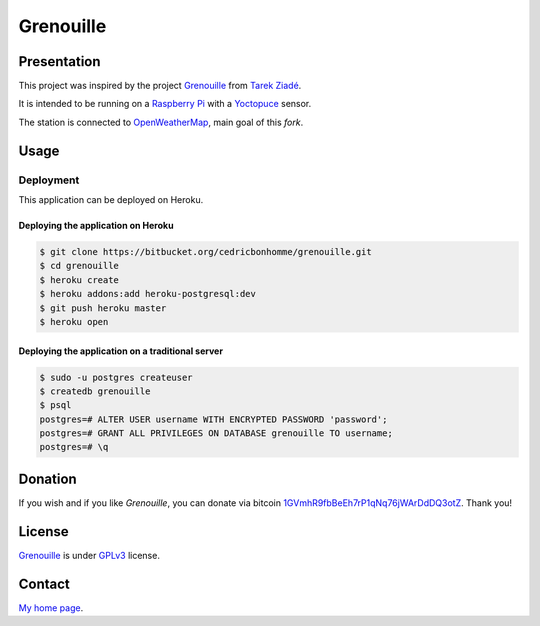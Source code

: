 ++++++++++
Grenouille
++++++++++

Presentation
============

This project was inspired by the project `Grenouille <https://github.com/tarekziade/grenouille/>`_
from `Tarek Ziadé <http://ziade.org/>`_.

It is intended to be running on a `Raspberry Pi <http://www.raspberrypi.org/>`_
with a `Yoctopuce <http://www.yoctopuce.com>`_ sensor.

The station is connected to `OpenWeatherMap <http://openweathermap.org/>`_, main goal of this *fork*.


Usage
=====

Deployment
----------

This application can be deployed on Heroku.

Deploying the application on Heroku
'''''''''''''''''''''''''''''''''''

.. code:: bash

    $ git clone https://bitbucket.org/cedricbonhomme/grenouille.git
    $ cd grenouille
    $ heroku create
    $ heroku addons:add heroku-postgresql:dev
    $ git push heroku master
    $ heroku open

Deploying the application on a traditional server
'''''''''''''''''''''''''''''''''''''''''''''''''

.. code:: bash

    $ sudo -u postgres createuser
    $ createdb grenouille
    $ psql
    postgres=# ALTER USER username WITH ENCRYPTED PASSWORD 'password';
    postgres=# GRANT ALL PRIVILEGES ON DATABASE grenouille TO username;
    postgres=# \q

Donation
========

If you wish and if you like *Grenouille*, you can donate via bitcoin
`1GVmhR9fbBeEh7rP1qNq76jWArDdDQ3otZ <https://blockexplorer.com/address/1GVmhR9fbBeEh7rP1qNq76jWArDdDQ3otZ>`_.
Thank you!

License
=======

`Grenouille <https://bitbucket.org/cedricbonhomme/grenouille>`_
is under `GPLv3 <http://www.gnu.org/licenses/gpl-3.0.txt>`_ license.

Contact
=======

`My home page <http://cedricbonhomme.org/>`_.
